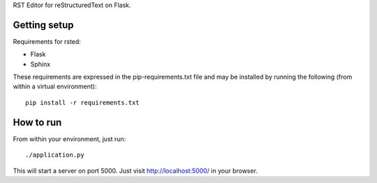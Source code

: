 RST Editor for reStructuredText on Flask.

Getting setup
-------------

Requirements for rsted:

* Flask
* Sphinx

These requirements are expressed in the pip-requirements.txt file and may be
installed by running the following (from within a virtual environment)::

    pip install -r requirements.txt

How to run
----------

From within your environment, just run::

    ./application.py

This will start a server on port 5000.  Just visit http://localhost:5000/ in
your browser.
